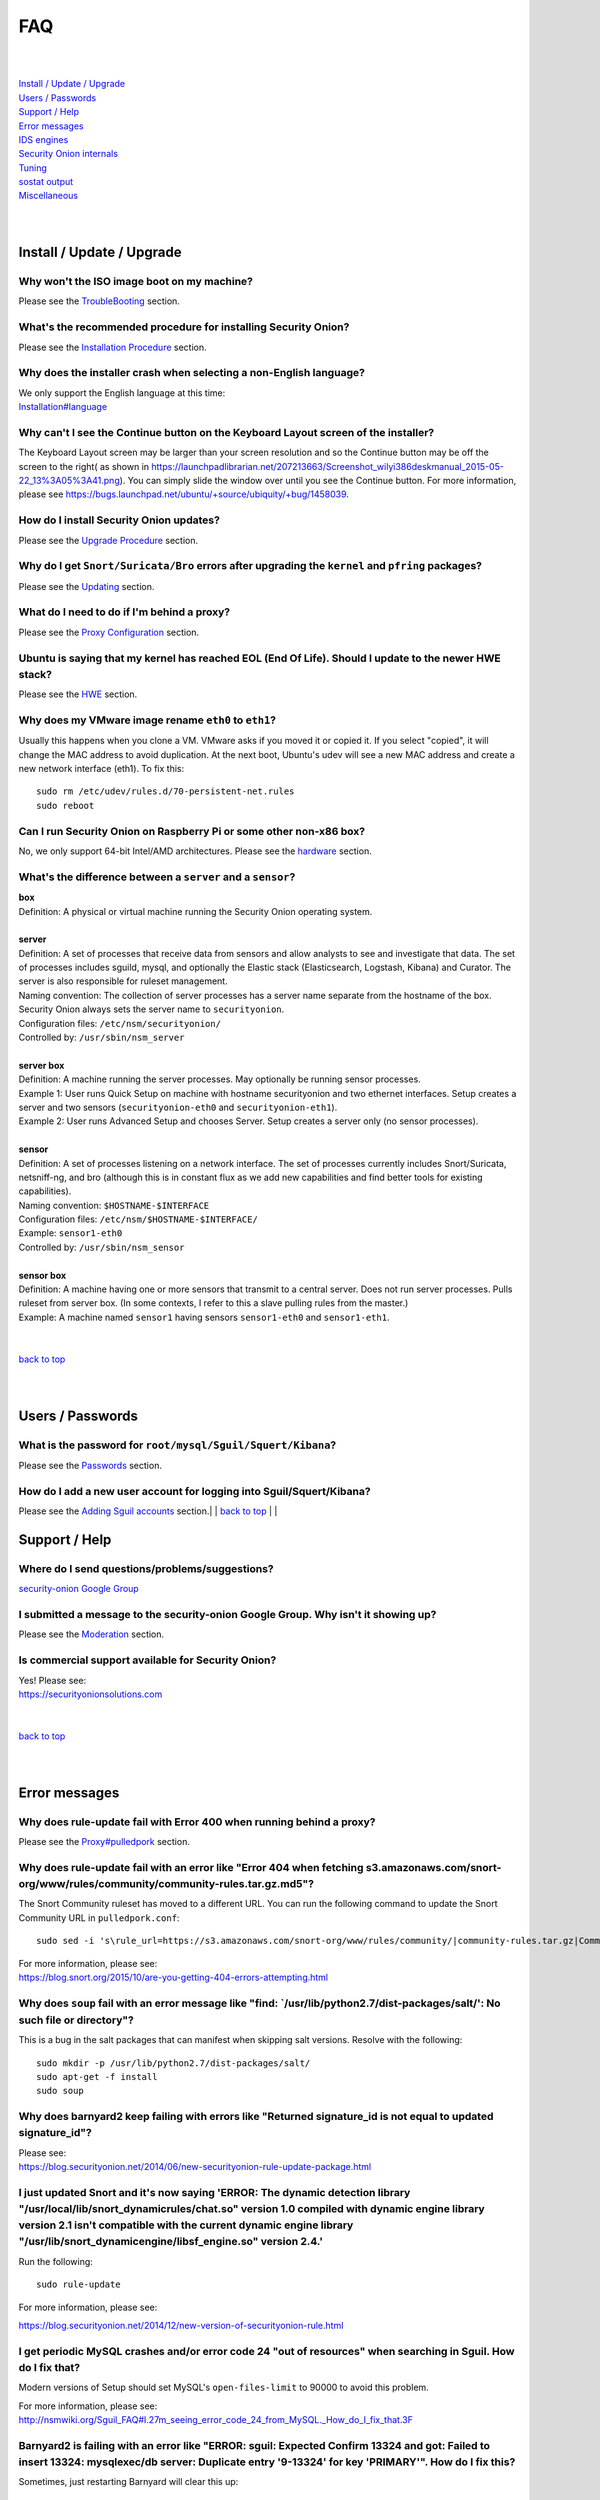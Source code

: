 FAQ
===

| 
| 
| `Install / Update / Upgrade <#install-update-upgrade>`__\ 
| `Users / Passwords <#users-passwords>`__\ 
| `Support / Help <#support-help>`__\ 
| `Error messages <#error-messages>`__\ 
| `IDS engines <#ids-engines>`__\ 
| `Security Onion internals <#security-onion-internals>`__\ 
| `Tuning <#tuning>`__\ 
| `sostat output <#sostat-output>`__\ 
| `Miscellaneous <#miscellaneous>`__\ 
| 
| 

Install / Update / Upgrade
------------------------------

Why won't the ISO image boot on my machine?
~~~~~~~~~~~~~~~~~~~~~~~~~~~~~~~~~~~~~~~~~~~

Please see the `TroubleBooting <TroubleBooting>`__ section.

What's the recommended procedure for installing Security Onion?
~~~~~~~~~~~~~~~~~~~~~~~~~~~~~~~~~~~~~~~~~~~~~~~~~~~~~~~~~~~~~~~

Please see the `Installation Procedure <Installation>`__ section.

Why does the installer crash when selecting a non-English language?
~~~~~~~~~~~~~~~~~~~~~~~~~~~~~~~~~~~~~~~~~~~~~~~~~~~~~~~~~~~~~~~~~~~

| We only support the English language at this time:
| `<Installation#language>`__

Why can't I see the Continue button on the Keyboard Layout screen of the installer?
~~~~~~~~~~~~~~~~~~~~~~~~~~~~~~~~~~~~~~~~~~~~~~~~~~~~~~~~~~~~~~~~~~~~~~~~~~~~~~~~~~~

The Keyboard Layout screen may be larger than your screen resolution and so the Continue button may be off the screen to the right( as shown in https://launchpadlibrarian.net/207213663/Screenshot_wilyi386deskmanual_2015-05-22_13%3A05%3A41.png).  You can simply slide the window over until you see the Continue button. For more information, please see https://bugs.launchpad.net/ubuntu/+source/ubiquity/+bug/1458039.

How do I install Security Onion updates?
~~~~~~~~~~~~~~~~~~~~~~~~~~~~~~~~~~~~~~~~

Please see the `Upgrade Procedure <Upgrade>`__ section.

Why do I get ``Snort/Suricata/Bro`` errors after upgrading the ``kernel`` and ``pfring`` packages?
~~~~~~~~~~~~~~~~~~~~~~~~~~~~~~~~~~~~~~~~~~~~~~~~~~~~~~~~~~~~~~~~~~~~~~~~~~~~~~~~~~~~~~~~~~~~~~~~~~

Please see the `Updating <Upgrade>`__ section.

What do I need to do if I'm behind a proxy?
~~~~~~~~~~~~~~~~~~~~~~~~~~~~~~~~~~~~~~~~~~~

Please see the `Proxy Configuration <Proxy>`__ section.

Ubuntu is saying that my kernel has reached EOL (End Of Life). Should I update to the newer HWE stack?
~~~~~~~~~~~~~~~~~~~~~~~~~~~~~~~~~~~~~~~~~~~~~~~~~~~~~~~~~~~~~~~~~~~~~~~~~~~~~~~~~~~~~~~~~~~~~~~~~~~~~~

Please see the `HWE <HWE>`__ section.

Why does my VMware image rename ``eth0`` to ``eth1``?
~~~~~~~~~~~~~~~~~~~~~~~~~~~~~~~~~~~~~~~~~~~~~~~~~~~~~

Usually this happens when you clone a VM. VMware asks if you moved it or copied it. If you select "copied", it will change the MAC address to avoid duplication. At the next boot, Ubuntu's udev will see a new MAC address and create a new network interface (eth1). To fix this:

::
  
   sudo rm /etc/udev/rules.d/70-persistent-net.rules
   sudo reboot

Can I run Security Onion on Raspberry Pi or some other non-x86 box?
~~~~~~~~~~~~~~~~~~~~~~~~~~~~~~~~~~~~~~~~~~~~~~~~~~~~~~~~~~~~~~~~~~~

No, we only support 64-bit Intel/AMD architectures. Please see the `hardware <Hardware#32-bit-vs-64-bit>`__ section.

What's the difference between a ``server`` and a ``sensor``?
~~~~~~~~~~~~~~~~~~~~~~~~~~~~~~~~~~~~~~~~~~~~~~~~~~~~~~~~~~~~

| **box** 
| Definition: A physical or virtual machine running the Security Onion
  operating system.
| 
| **server** 
| Definition: A set of processes that receive data from sensors and
  allow analysts to see and investigate that data. The set of processes
  includes sguild, mysql, and optionally the Elastic stack
  (Elasticsearch, Logstash, Kibana) and Curator. The server is also
  responsible for ruleset management.
| Naming convention: The collection of server processes has a server
  name separate from the hostname of the box. Security Onion always sets
  the server name to ``securityonion``.
| Configuration files: ``/etc/nsm/securityonion/``\ 
| Controlled by: ``/usr/sbin/nsm_server`` 
| 
| **server box**\ 
| Definition: A machine running the server processes. May optionally be
  running sensor processes.
| Example 1: User runs Quick Setup on machine with hostname
  securityonion and two ethernet interfaces. Setup creates a server and
  two sensors (``securityonion-eth0`` and ``securityonion-eth1``).
| Example 2: User runs Advanced Setup and chooses Server. Setup creates
  a server only (no sensor processes).
| 
| **sensor**\ 
| Definition: A set of processes listening on a network interface. The
  set of processes currently includes Snort/Suricata, netsniff-ng, and
  bro (although this is in constant flux as we add new capabilities and
  find better tools for existing capabilities).
| Naming convention: ``$HOSTNAME-$INTERFACE``\ 
| Configuration files: ``/etc/nsm/$HOSTNAME-$INTERFACE/``\ 
| Example: ``sensor1-eth0``\ 
| Controlled by: ``/usr/sbin/nsm_sensor``\ 
| 
| **sensor box**\ 
| Definition: A machine having one or more sensors that transmit to a
  central server. Does not run server processes. Pulls ruleset from
  server box. (In some contexts, I refer to this a slave pulling rules
  from the master.)
| Example: A machine named ``sensor1`` having sensors ``sensor1-eth0``
  and ``sensor1-eth1``.
| 
| 
| `back to top <#top>`__
| 
| 

Users / Passwords
---------------------

What is the password for ``root/mysql/Sguil/Squert/Kibana``?
~~~~~~~~~~~~~~~~~~~~~~~~~~~~~~~~~~~~~~~~~~~~~~~~~~~~~~~~~~~~

Please see the `Passwords <Passwords>`__ section.

How do I add a new user account for logging into Sguil/Squert/Kibana?
~~~~~~~~~~~~~~~~~~~~~~~~~~~~~~~~~~~~~~~~~~~~~~~~~~~~~~~~~~~~~~~~~~~~~

Please see the `Adding Sguil accounts <Passwords#sguil>`__ section.\ 
| 
| `back to top <#top>`__
| 
| 

Support / Help
------------------

Where do I send questions/problems/suggestions?
~~~~~~~~~~~~~~~~~~~~~~~~~~~~~~~~~~~~~~~~~~~~~~~

`security-onion Google Group <MailingLists>`__

I submitted a message to the security-onion Google Group. Why isn't it showing up?
~~~~~~~~~~~~~~~~~~~~~~~~~~~~~~~~~~~~~~~~~~~~~~~~~~~~~~~~~~~~~~~~~~~~~~~~~~~~~~~~~~

Please see the `Moderation <MailingLists#moderation>`__ section.

Is commercial support available for Security Onion?
~~~~~~~~~~~~~~~~~~~~~~~~~~~~~~~~~~~~~~~~~~~~~~~~~~~

| Yes!  Please see:
| https://securityonionsolutions.com
| 
| 
| `back to top <#top>`__
| 
| 

Error messages
------------------

Why does rule-update fail with Error 400 when running behind a proxy?
~~~~~~~~~~~~~~~~~~~~~~~~~~~~~~~~~~~~~~~~~~~~~~~~~~~~~~~~~~~~~~~~~~~~~

Please see the `<Proxy#pulledpork>`__ section.

Why does rule-update fail with an error like "Error 404 when fetching s3.amazonaws.com/snort-org/www/rules/community/community-rules.tar.gz.md5"?
~~~~~~~~~~~~~~~~~~~~~~~~~~~~~~~~~~~~~~~~~~~~~~~~~~~~~~~~~~~~~~~~~~~~~~~~~~~~~~~~~~~~~~~~~~~~~~~~~~~~~~~~~~~~~~~~~~~~~~~~~~~~~~~~~~~~~~~~~~~~~~~~~

The Snort Community ruleset has moved to a different URL. You can run the following command to update the Snort Community URL in ``pulledpork.conf``:

::

    sudo sed -i 's\rule_url=https://s3.amazonaws.com/snort-org/www/rules/community/|community-rules.tar.gz|Community\rule_url=https://snort.org/downloads/community/|community-rules.tar.gz|Community\g' /etc/nsm/pulledpork/pulledpork.conf

| For more information, please see:
| https://blog.snort.org/2015/10/are-you-getting-404-errors-attempting.html

Why does ``soup`` fail with an error message like "find: \`/usr/lib/python2.7/dist-packages/salt/': No such file or directory"?
~~~~~~~~~~~~~~~~~~~~~~~~~~~~~~~~~~~~~~~~~~~~~~~~~~~~~~~~~~~~~~~~~~~~~~~~~~~~~~~~~~~~~~~~~~~~~~~~~~~~~~~~~~~~~~~~~~~~~~~~~~~~~~~

This is a bug in the salt packages that can manifest when skipping salt versions. Resolve with the following:

::

    sudo mkdir -p /usr/lib/python2.7/dist-packages/salt/
    sudo apt-get -f install
    sudo soup

Why does barnyard2 keep failing with errors like "Returned signature\_id is not equal to updated signature\_id"?
~~~~~~~~~~~~~~~~~~~~~~~~~~~~~~~~~~~~~~~~~~~~~~~~~~~~~~~~~~~~~~~~~~~~~~~~~~~~~~~~~~~~~~~~~~~~~~~~~~~~~~~~~~~~~~~~

| Please see:
| https://blog.securityonion.net/2014/06/new-securityonion-rule-update-package.html

I just updated Snort and it's now saying 'ERROR: The dynamic detection library "/usr/local/lib/snort\_dynamicrules/chat.so" version 1.0 compiled with dynamic engine library version 2.1 isn't compatible with the current dynamic engine library "/usr/lib/snort\_dynamicengine/libsf\_engine.so" version 2.4.'
~~~~~~~~~~~~~~~~~~~~~~~~~~~~~~~~~~~~~~~~~~~~~~~~~~~~~~~~~~~~~~~~~~~~~~~~~~~~~~~~~~~~~~~~~~~~~~~~~~~~~~~~~~~~~~~~~~~~~~~~~~~~~~~~~~~~~~~~~~~~~~~~~~~~~~~~~~~~~~~~~~~~~~~~~~~~~~~~~~~~~~~~~~~~~~~~~~~~~~~~~~~~~~~~~~~~~~~~~~~~~~~~~~~~~~~~~~~~~~~~~~~~~~~~~~~~~~~~~~~~~~~~~~~~~~~~~~~~~~~~~~~~~~~~~~~~~~~~~~~~~~~~

Run the following:

::

    sudo rule-update

For more information, please see:

https://blog.securityonion.net/2014/12/new-version-of-securityonion-rule.html

I get periodic MySQL crashes and/or error code 24 "out of resources" when searching in Sguil. How do I fix that?
~~~~~~~~~~~~~~~~~~~~~~~~~~~~~~~~~~~~~~~~~~~~~~~~~~~~~~~~~~~~~~~~~~~~~~~~~~~~~~~~~~~~~~~~~~~~~~~~~~~~~~~~~~~~~~~~

Modern versions of Setup should set MySQL's ``open-files-limit`` to 90000 to avoid this problem.

| For more information, please see:
| http://nsmwiki.org/Sguil\_FAQ#I.27m\_seeing\_error\_code\_24\_from\_MySQL.\_How\_do\_I\_fix\_that.3F

Barnyard2 is failing with an error like "ERROR: sguil: Expected Confirm 13324 and got: Failed to insert 13324: mysqlexec/db server: Duplicate entry '9-13324' for key 'PRIMARY'". How do I fix this?
~~~~~~~~~~~~~~~~~~~~~~~~~~~~~~~~~~~~~~~~~~~~~~~~~~~~~~~~~~~~~~~~~~~~~~~~~~~~~~~~~~~~~~~~~~~~~~~~~~~~~~~~~~~~~~~~~~~~~~~~~~~~~~~~~~~~~~~~~~~~~~~~~~~~~~~~~~~~~~~~~~~~~~~~~~~~~~~~~~~~~~~~~~~~~~~~~~~~

Sometimes, just restarting Barnyard will clear this up:

::

   sudo so-barnyard-restart
 

Other times, restarting Sguild and then restarting Barnyard will clear it up:

::

   sudo so-sguild-restart
   sudo so-sensor-restart --only-barnyard2

If that doesn't work, then try also restarting mysql:

::

   sudo service mysql restart
   sudo so-sguild-restart
   sudo so-sensor-restart --only-barnyard2

If that still doesn't fix it, you may have to perform MySQL surgery on the database ``securityonion_db`` as described in the Sguil FAQ:
http://nsmwiki.org/Sguil\_FAQ#Barnyard\_dies\_at\_startup.2C\_with\_.22Duplicate\_Entry.22\_error

Why does Snort segfault every day at 7:01 AM?
~~~~~~~~~~~~~~~~~~~~~~~~~~~~~~~~~~~~~~~~~~~~~

7:01 AM is the time of the daily PulledPork rules update. If you're running Snort with the Snort Subscriber (Talos) ruleset, this includes updating the SO rules. There is a known issue when running Snort with the Snort Subscriber (Talos) ruleset and updating the SO rules:
https://groups.google.com/d/topic/pulledpork-users/1bQDkh3AhNs/discussion

After updating the rules, Snort is restarted, and the segfault occurs in the OLD instance of Snort (not the NEW instance). Therefore, the segfault is merely a nuisance log entry and can safely be ignored.

Why does the pcap_agent log show "Error: can't read logFile: no such variable"?
~~~~~~~~~~~~~~~~~~~~~~~~~~~~~~~~~~~~~~~~~~~~~~~~~~~~~~~~~~~~~~~~~~~~~~~~~~~~~~~~

This usually means that there is an unexpected file in the dailylogs
directory. Run the following:

::

    ls /nsm/sensor_data/*/dailylogs/

You should see a bunch of date stamped directories and you may see some
extraneous files. Remove any extraneous files and restart pcap\_agent:

::

    sudo so-pcap-agent-restart

Why does Chromium display a black screen and/or crash?
~~~~~~~~~~~~~~~~~~~~~~~~~~~~~~~~~~~~~~~~~~~~~~~~~~~~~~~~~~~~~~~~~~~~~~~~~~~~~~~~~~~~~~~~~~~~~~~~~~~~~

This is a known issue with certain versions of VMware. You can either:

-  go into the VM configuration and disable 3D in the video adapter
   OR
-  upgrade the VM hardware level (may require upgrading to a new version of VMware)

Why does Bro log ``Failed to open GeoIP database`` and ``Fell back to GeoIP Country database``?
~~~~~~~~~~~~~~~~~~~~~~~~~~~~~~~~~~~~~~~~~~~~~~~~~~~~~~~~~~~~~~~~~~~~~~~~~~~~~~~~~~~~~~~~~~~~~~~

The GeoIP CITY database is ``not free`` and thus we cannot include it in the distro. Bro fails to find it and falls back to the GeoIP COUNTRY database (which is free). As long as you are seeing some country codes in your conn.log, then everything should be fine. If you really need the CITY database, see this thread for some options: https://groups.google.com/d/topic/security-onion-testing/gtc-8ZTuCi4/discussion

Why does soup tell me I need a Secure Boot key?
~~~~~~~~~~~~~~~~~~~~~~~~~~~~~~~~~~~~~~~~~~~~~~~

Please see the `Secure Boot <Secure-Boot>`__ section.
| 
| 
| `back to top <#top>`__
| 
| 

IDS engines
-------------------

I'm currently running ``Snort``. How do I switch to ``Suricata``?
~~~~~~~~~~~~~~~~~~~~~~~~~~~~~~~~~~~~~~~~~~~~~~~~~~~~~~~~~~~~~~~~~

Please see the `<NIDS#switching-from-snort-to-suricata>`_ section.

I'm currently running ``Suricata``. How do I switch to ``Snort``?
~~~~~~~~~~~~~~~~~~~~~~~~~~~~~~~~~~~~~~~~~~~~~~~~~~~~~~~~~~~~~~~~~

Please see the `<NIDS#switching-from-suricata-to-snort>`_ section.

Can Security Onion run in ``IPS`` mode?
~~~~~~~~~~~~~~~~~~~~~~~~~~~~~~~~~~~~~~~

Please see the `<NIDS#NIPS>`_ section.
 
 
`back to top <#top>`__
 

Security Onion internals
----------------------------

Where can I read more about the tools contained within Security Onion?
~~~~~~~~~~~~~~~~~~~~~~~~~~~~~~~~~~~~~~~~~~~~~~~~~~~~~~~~~~~~~~~~~~~~~~

Please see the `Tools <Tools>`__ section.

What's the directory structure of ``/nsm``?
~~~~~~~~~~~~~~~~~~~~~~~~~~~~~~~~~~~~~~~~~~~

Please see the `/nsm Directory Structure <DirectoryStructure>`__ section.

Why does Security Onion use ``UTC``?
~~~~~~~~~~~~~~~~~~~~~~~~~~~~~~~~~~~~

Please see the `UTC and Time Zones <TimeZones>`__ section.

Why are the ``timestamps`` in Kibana not in UTC?
~~~~~~~~~~~~~~~~~~~~~~~~~~~~~~~~~~~~~~~~~~~~~~~~

Please see the `UTC and Time Zones <TimeZones>`__ section.

Why is my disk filling up?
~~~~~~~~~~~~~~~~~~~~~~~~~~

Sguil uses netsniff-ng to record full packet captures to disk. These pcaps are stored in ``nsm/sensor_data/$HOSTNAME-$INTERFACE/dailylogs/``. ``/etc/cron.d/sensor-clean`` is a cronjob that runs every minute that should delete old pcaps when the disk reaches your defined disk usage threshold (90% by default). It's important to properly size your disk storage so that you avoid filling the disk to 100% between purges.

I just rebooted and it looks like the services aren't starting automatically.
~~~~~~~~~~~~~~~~~~~~~~~~~~~~~~~~~~~~~~~~~~~~~~~~~~~~~~~~~~~~~~~~~~~~~~~~~~~~~

Older versions of Security Onion waited 60 seconds after boot to ensure network interfaces are fully initialized before starting services.  Starting in 16.04, services should start automatically as soon as network interfaces are initialized.

Why do apt-get and the Update Manager show ``tcl8.5 as held back``?
~~~~~~~~~~~~~~~~~~~~~~~~~~~~~~~~~~~~~~~~~~~~~~~~~~~~~~~~~~~~~~~~~~~

Please see the  `tcl <tcl>`__ section.
| 
| 
| `back to top <#top>`__
| 
| 

Tuning
----------

What do I need to tune if I'm monitoring VLAN tagged traffic?
~~~~~~~~~~~~~~~~~~~~~~~~~~~~~~~~~~~~~~~~~~~~~~~~~~~~~~~~~~~~~

Please see the `VLAN Traffic <VLAN-Traffic>`__ section.

How do I configure email for alerting and reporting?
~~~~~~~~~~~~~~~~~~~~~~~~~~~~~~~~~~~~~~~~~~~~~~~~~~~~

Please see the `Email <Email>`__ section.

How do I configure a ``BPF`` for ``Snort/Suricata/Bro/netsniff-ng/prads``?
~~~~~~~~~~~~~~~~~~~~~~~~~~~~~~~~~~~~~~~~~~~~~~~~~~~~~~~~~~~~~~~~~~~~~~~~~~

Please see the `BPF <BPF>`__ section.

How do I filter traffic?
~~~~~~~~~~~~~~~~~~~~~~~~

Please see the `BPF <BPF>`__ section.

How do I exclude traffic?
~~~~~~~~~~~~~~~~~~~~~~~~~

Please see the `BPF <BPF>`__ section.

What are the default firewall settings and how do I change them?
~~~~~~~~~~~~~~~~~~~~~~~~~~~~~~~~~~~~~~~~~~~~~~~~~~~~~~~~~~~~~~~~

Please see the `Firewall <Firewall>`__ section.

What do I need to modify in order to have the log files stored on a different mount point?
~~~~~~~~~~~~~~~~~~~~~~~~~~~~~~~~~~~~~~~~~~~~~~~~~~~~~~~~~~~~~~~~~~~~~~~~~~~~~~~~~~~~~~~~~~

Please see the `Adding a New Disk for /nsm <NewDisk>`__ section.

How do I disable the graphical ``Network Manager`` and configuring networking from the command line?
~~~~~~~~~~~~~~~~~~~~~~~~~~~~~~~~~~~~~~~~~~~~~~~~~~~~~~~~~~~~~~~~~~~~~~~~~~~~~~~~~~~~~~~~~~~~~~~~~~~~

Please see the `Network Configuration <NetworkConfiguration>`__ section.

How do I enable/disable processes?
~~~~~~~~~~~~~~~~~~~~~~~~~~~~~~~~~~

Please see the `Disabling Processes <DisablingProcesses>`__ section.

I disabled some Sguil agents but they still appear in Sguil's ``Agent Status`` tab.
~~~~~~~~~~~~~~~~~~~~~~~~~~~~~~~~~~~~~~~~~~~~~~~~~~~~~~~~~~~~~~~~~~~~~~~~~~~~~~~~~~~

Please see the `Disabling Processes <DisablingProcesses#Sguil_Agent>`__ section.

What can I do to decrease the size of my ``securityonion_db`` (sguild) MySQL database?
~~~~~~~~~~~~~~~~~~~~~~~~~~~~~~~~~~~~~~~~~~~~~~~~~~~~~~~~~~~~~~~~~~~~~~~~~~~~~~~~~~~~~~

| You can lower the ``DAYSTOKEEP`` setting in ``/etc/nsm/securityonion.conf``.
| Also see ``UNCAT_MAX``:
| https://blog.securityonion.net/2015/01/new-version-of-sguil-db-purge-helps.html

How do I change the fonts in the Sguil client?
~~~~~~~~~~~~~~~~~~~~~~~~~~~~~~~~~~~~~~~~~~~~~~

Please see the `<Sguil#customize-sguil-client>`_ section.

Can I be alerted when an interface stops receiving traffic?
~~~~~~~~~~~~~~~~~~~~~~~~~~~~~~~~~~~~~~~~~~~~~~~~~~~~~~~~~~~

Please see the `Interface stops receiving traffic <SensorStopsSeeingTraffic>`__ section.

How do I boot Security Onion to text mode (CLI instead of GUI)?
~~~~~~~~~~~~~~~~~~~~~~~~~~~~~~~~~~~~~~~~~~~~~~~~~~~~~~~~~~~~~~~

Please see the `Disabling Desktop <Desktop>`_ section.

I'm running Security Onion in a VM and the screensaver is using lots of CPU. How do I change/disable the screensaver?
~~~~~~~~~~~~~~~~~~~~~~~~~~~~~~~~~~~~~~~~~~~~~~~~~~~~~~~~~~~~~~~~~~~~~~~~~~~~~~~~~~~~~~~~~~~~~~~~~~~~~~~~~~~~~~~~~~~~~

.. raw:: html

   <ol><li>Click Applications.<br>
   </li><li>Click Settings.<br>
   </li><li>Click Screensaver.<br>
   </li><li>Screensaver Preferences window appears.  Click the Mode dropdown and select "Disable Screen Saver" or "Blank Screen Only".<br>
   </li><li>Close the Screensaver Preferences window.<br></li></ol>

| `back to top <#top>`__
| 
| 

sostat output
-------------

What does it mean if ``sostat`` show a high number of ``Sguil Uncategorized Events``?
~~~~~~~~~~~~~~~~~~~~~~~~~~~~~~~~~~~~~~~~~~~~~~~~~~~~~~~~~~~~~~~~~~~~~~~~~~~~~~~~~~~~~

``Sguild`` has to load uncategorized events into memory when it starts and it won't accept connections until that's complete. You can either:

-  wait for sguild to start up (may take a LONG time), then log into  Sguil, and ``F8`` LOTS of events
   OR
-  stop sguild

   ::

       sudo so-sguild-stop

   | and manually categorize events using ``mysql``\ 
   | (see http://taosecurity.blogspot.com/2013/02/recovering-from-suricata-gone-wild.html)
   | OR
   | lower your ``DAYSTOKEEP`` setting in ``/etc/nsm/securityonion.conf`` and run

   ::

       sudo sguil-db-purge

   To keep ``Uncategorized Events`` from getting too high, you should log into Sguil/Squert on a daily/weekly basis and categorize events.

| 
| `back to top <#top>`__
| 
| 

Miscellaneous
-----------------

Where can I find the version information for Security Onion?
~~~~~~~~~~~~~~~~~~~~~~~~~~~~~~~~~~~~~~~~~~~~~~~~~~~~~~~~~~~~

If the machine was built with the Security Onion 16.04 ISO image, version information can be found in ``/etc/PinguyBuilder.conf``.

Where can I find interesting pcaps to replay?
~~~~~~~~~~~~~~~~~~~~~~~~~~~~~~~~~~~~~~~~~~~~~

Please see the `Pcaps <Pcaps>`__ section.

Why is Security Onion connecting to an IP address on the Internet over port 123?
~~~~~~~~~~~~~~~~~~~~~~~~~~~~~~~~~~~~~~~~~~~~~~~~~~~~~~~~~~~~~~~~~~~~~~~~~~~~~~~~

Please see the `NTP <NTP>`__ section.

Should I backup my Security Onion box?
~~~~~~~~~~~~~~~~~~~~~~~~~~~~~~~~~~~~~~

Network Security Monitoring as a whole is considered "best effort". It is not a "mission critical" resource like a file server or web server. Since we're dealing with "big data" (potentially terabytes of full packet capture), backups would be prohibitively expensive. Most organizations don't do any backups and instead just rebuild boxes when necessary.

How can I add and test local rules?
~~~~~~~~~~~~~~~~~~~~~~~~~~~~~~~~~~~

Please see the `Adding local rules and testing them with scapy <AddingLocalRules>`__ section.

Where can I get the source code?
~~~~~~~~~~~~~~~~~~~~~~~~~~~~~~~~

You can download the full source code for any of our packages like this:

::

   apt-get source PACKAGE-NAME

where ``PACKAGE-NAME`` is usually something like ``securityonion-snort``. Here's a list of all of our packages:
| https://launchpad.net/~securityonion/+archive/stable

How can I remote control my Security Onion box?
~~~~~~~~~~~~~~~~~~~~~~~~~~~~~~~~~~~~~~~~~~~~~~~

| A few options:
| "ssh -X" - any program started in the SSH session will be displayed on your local desktop (requires a local X server)
| xrdp - sudo apt-get install xrdp - requires an rdp client

Why isn't Squert showing GeoIP data properly?
~~~~~~~~~~~~~~~~~~~~~~~~~~~~~~~~~~~~~~~~~~~~~

If the Squert map is not showing the country for IPs, try running the following:

::

   sudo /usr/bin/php -e /var/www/so/squert/.inc/ip2c.php 0'/

Why do I get segfaults when booting on VMware ESX?
~~~~~~~~~~~~~~~~~~~~~~~~~~~~~~~~~~~~~~~~~~~~~~~~~~

| This is a known issue with Ubuntu 10.04 and ESXi 4.1 and is unrelated to Security Onion. Please see:
| http://ubuntuforums.org/showthread.php?t=1674759
| https://bugs.launchpad.net/ubuntu/+source/linux/+bug/659422

How do I run ``ntopng`` on Security Onion?
~~~~~~~~~~~~~~~~~~~~~~~~~~~~~~~~~~~~~~~~~~

Please see the `Deploying NtopNG <DeployingNtopng>`__ section.

How do I open rar files?
~~~~~~~~~~~~~~~~~~~~~~~~

We're not allowed to redistribute the unrar plugin, so you'll need to install it manually:

::

    sudo apt-get update
    sudo apt-get install unrar

How do I perform "X" in Ubuntu?
~~~~~~~~~~~~~~~~~~~~~~~~~~~~~~~

Security Onion is based on Ubuntu, but we don't provide community support for the Ubuntu OS itself. If you have questions about Ubuntu, you should check the Ubuntu website, forums, and Google.

`back to top <#top>`__
